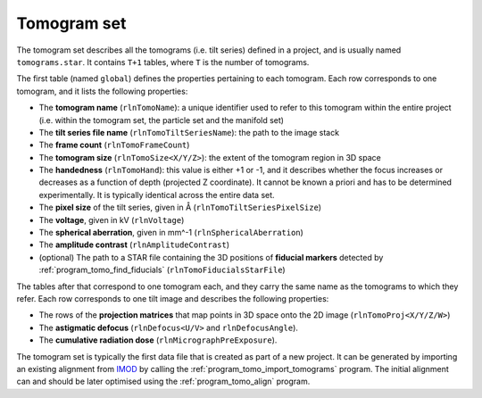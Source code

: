 .. _sec_sta_tomogram_set:

Tomogram set
============

The tomogram set describes all the tomograms (i.e. tilt series) defined in a project, and is usually named ``tomograms.star``.
It contains ``T+1`` tables, where ``T`` is the number of tomograms.

The first table (named ``global``) defines the properties pertaining to each tomogram.
Each row corresponds to one tomogram, and it lists the following properties:

- The **tomogram name** (``rlnTomoName``): a unique identifier used to refer to this tomogram  within the entire project (i.e. within the tomogram set, the particle set and the manifold set)
- The **tilt series file name** (``rlnTomoTiltSeriesName``): the path to the image stack
- The **frame count** (``rlnTomoFrameCount``)
- The **tomogram size** (``rlnTomoSize<X/Y/Z>``): the extent of the tomogram region in 3D space
- The **handedness** (``rlnTomoHand``): this value is either +1 or -1, and it describes whether the focus increases or decreases as a function of depth (projected Z coordinate). It cannot be known a priori and has to be determined experimentally. It is typically identical across the entire data set.
- The **pixel size** of the tilt series, given in Å (``rlnTomoTiltSeriesPixelSize``)
- The **voltage**, given in kV (``rlnVoltage``)
- The **spherical aberration**, given in mm^-1 (``rlnSphericalAberration``)
- The **amplitude contrast** (``rlnAmplitudeContrast``)
- (optional) The path to a STAR file containing the 3D positions of **fiducial markers** detected by :ref:`program_tomo_find_fiducials` (``rlnTomoFiducialsStarFile``)

The tables after that correspond to one tomogram each, and they carry the same name as the tomograms to which they refer. Each row corresponds to one tilt image and describes the following properties:

- The rows of the **projection matrices** that map points in 3D space onto the 2D image (``rlnTomoProj<X/Y/Z/W>``)
- The **astigmatic defocus** (``rlnDefocus<U/V>`` and ``rlnDefocusAngle``). 
- The **cumulative radiation dose** (``rlnMicrographPreExposure``). 

The tomogram set is typically the first data file that is created as part of a new project. It can be generated by importing an existing alignment from IMOD_ by calling the :ref:`program_tomo_import_tomograms` program. The initial alignment can and should be later optimised using the :ref:`program_tomo_align` program.

.. _IMOD: https://bio3d.colorado.edu/imod
